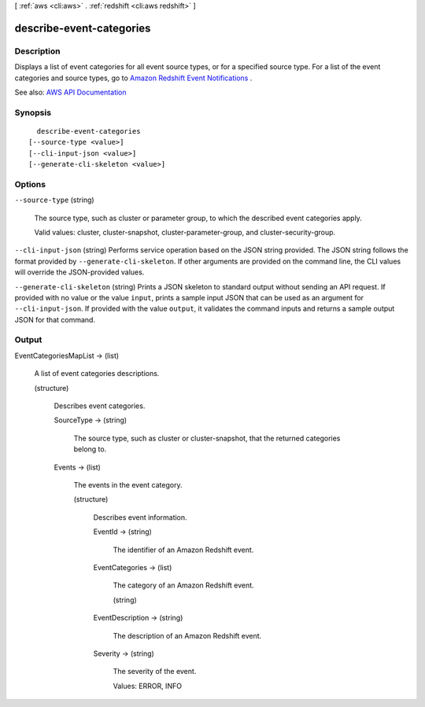[ :ref:`aws <cli:aws>` . :ref:`redshift <cli:aws redshift>` ]

.. _cli:aws redshift describe-event-categories:


*************************
describe-event-categories
*************************



===========
Description
===========



Displays a list of event categories for all event source types, or for a specified source type. For a list of the event categories and source types, go to `Amazon Redshift Event Notifications <http://docs.aws.amazon.com/redshift/latest/mgmt/working-with-event-notifications.html>`_ .



See also: `AWS API Documentation <https://docs.aws.amazon.com/goto/WebAPI/redshift-2012-12-01/DescribeEventCategories>`_


========
Synopsis
========

::

    describe-event-categories
  [--source-type <value>]
  [--cli-input-json <value>]
  [--generate-cli-skeleton <value>]




=======
Options
=======

``--source-type`` (string)


  The source type, such as cluster or parameter group, to which the described event categories apply.

   

  Valid values: cluster, cluster-snapshot, cluster-parameter-group, and cluster-security-group.

  

``--cli-input-json`` (string)
Performs service operation based on the JSON string provided. The JSON string follows the format provided by ``--generate-cli-skeleton``. If other arguments are provided on the command line, the CLI values will override the JSON-provided values.

``--generate-cli-skeleton`` (string)
Prints a JSON skeleton to standard output without sending an API request. If provided with no value or the value ``input``, prints a sample input JSON that can be used as an argument for ``--cli-input-json``. If provided with the value ``output``, it validates the command inputs and returns a sample output JSON for that command.



======
Output
======

EventCategoriesMapList -> (list)

  

  A list of event categories descriptions.

  

  (structure)

    

    Describes event categories.

    

    SourceType -> (string)

      

      The source type, such as cluster or cluster-snapshot, that the returned categories belong to.

      

      

    Events -> (list)

      

      The events in the event category.

      

      (structure)

        

        Describes event information.

        

        EventId -> (string)

          

          The identifier of an Amazon Redshift event.

          

          

        EventCategories -> (list)

          

          The category of an Amazon Redshift event.

          

          (string)

            

            

          

        EventDescription -> (string)

          

          The description of an Amazon Redshift event.

          

          

        Severity -> (string)

          

          The severity of the event.

           

          Values: ERROR, INFO

          

          

        

      

    

  

